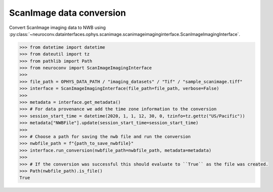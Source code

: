 ScanImage data conversion
^^^^^^^^^^^^^^^^^^^^^^^^^

Convert ScanImage imaging data to NWB using :py:class:`~neuroconv.datainterfaces.ophys.scanimage.scanimageimaginginterface.ScanImageImagingInterface`.

.. code-block:: python

    >>> from datetime import datetime
    >>> from dateutil import tz
    >>> from pathlib import Path
    >>> from neuroconv import ScanImageImagingInterface
    >>>
    >>> file_path = OPHYS_DATA_PATH / "imaging_datasets" / "Tif" / "sample_scanimage.tiff"
    >>> interface = ScanImageImagingInterface(file_path=file_path, verbose=False)
    >>>
    >>> metadata = interface.get_metadata()
    >>> # For data provenance we add the time zone information to the conversion
    >>> session_start_time = datetime(2020, 1, 1, 12, 30, 0, tzinfo=tz.gettz("US/Pacific"))
    >>> metadata["NWBFile"].update(session_start_time=session_start_time)
    >>>
    >>> # Choose a path for saving the nwb file and run the conversion
    >>> nwbfile_path = f"{path_to_save_nwbfile}"
    >>> interface.run_conversion(nwbfile_path=nwbfile_path, metadata=metadata)
    >>>
    >>> # If the conversion was successful this should evaluate to ``True`` as the file was created.
    >>> Path(nwbfile_path).is_file()
    True
